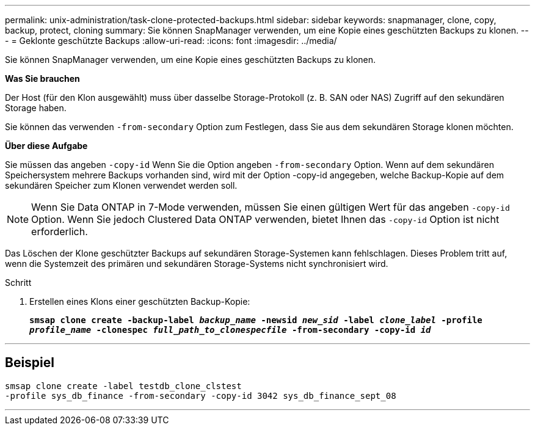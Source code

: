 ---
permalink: unix-administration/task-clone-protected-backups.html 
sidebar: sidebar 
keywords: snapmanager, clone, copy, backup, protect, cloning 
summary: Sie können SnapManager verwenden, um eine Kopie eines geschützten Backups zu klonen. 
---
= Geklonte geschützte Backups
:allow-uri-read: 
:icons: font
:imagesdir: ../media/


[role="lead"]
Sie können SnapManager verwenden, um eine Kopie eines geschützten Backups zu klonen.

*Was Sie brauchen*

Der Host (für den Klon ausgewählt) muss über dasselbe Storage-Protokoll (z. B. SAN oder NAS) Zugriff auf den sekundären Storage haben.

Sie können das verwenden `-from-secondary` Option zum Festlegen, dass Sie aus dem sekundären Storage klonen möchten.

*Über diese Aufgabe*

Sie müssen das angeben `-copy-id` Wenn Sie die Option angeben `-from-secondary` Option. Wenn auf dem sekundären Speichersystem mehrere Backups vorhanden sind, wird mit der Option -copy-id angegeben, welche Backup-Kopie auf dem sekundären Speicher zum Klonen verwendet werden soll.


NOTE: Wenn Sie Data ONTAP in 7-Mode verwenden, müssen Sie einen gültigen Wert für das angeben `-copy-id` Option. Wenn Sie jedoch Clustered Data ONTAP verwenden, bietet Ihnen das `-copy-id` Option ist nicht erforderlich.

Das Löschen der Klone geschützter Backups auf sekundären Storage-Systemen kann fehlschlagen. Dieses Problem tritt auf, wenn die Systemzeit des primären und sekundären Storage-Systems nicht synchronisiert wird.

.Schritt
. Erstellen eines Klons einer geschützten Backup-Kopie:
+
`*smsap clone create -backup-label _backup_name_ -newsid _new_sid_ -label _clone_label_ -profile _profile_name_ -clonespec _full_path_to_clonespecfile_ -from-secondary -copy-id _id_*`



'''


== Beispiel

[listing]
----
smsap clone create -label testdb_clone_clstest
-profile sys_db_finance -from-secondary -copy-id 3042 sys_db_finance_sept_08
----
'''